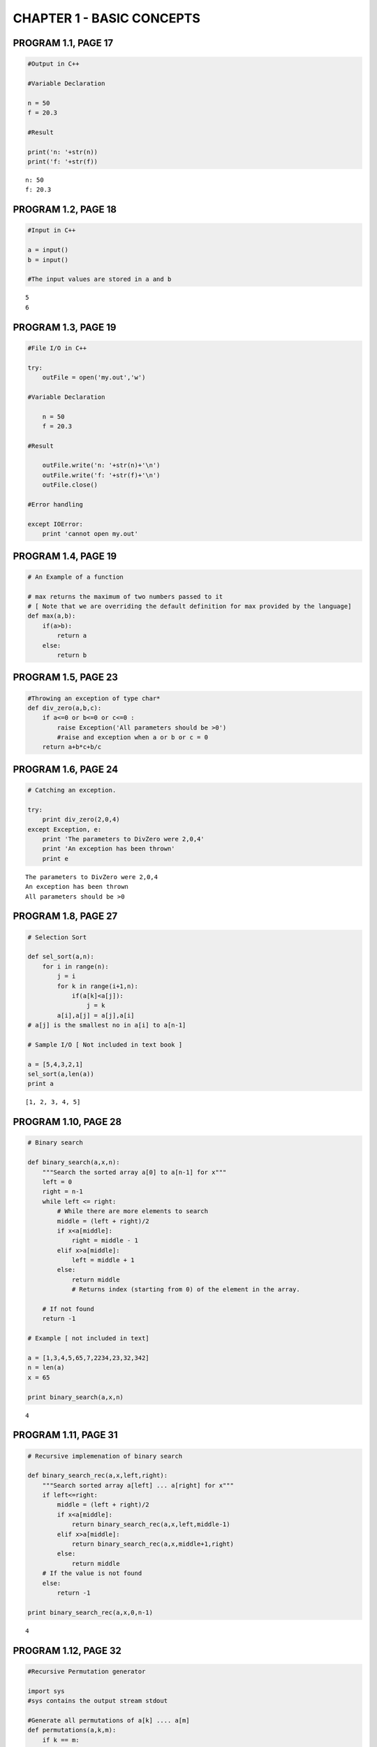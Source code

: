 
CHAPTER 1 - BASIC CONCEPTS
==========================

PROGRAM 1.1, PAGE 17
--------------------

.. code:: python

    #Output in C++
    
    #Variable Declaration
    
    n = 50
    f = 20.3
    
    #Result
    
    print('n: '+str(n))
    print('f: '+str(f))

.. parsed-literal::

    n: 50
    f: 20.3


PROGRAM 1.2, PAGE 18
--------------------

.. code:: python

    #Input in C++
    
    a = input()
    b = input()
    
    #The input values are stored in a and b

.. parsed-literal::

    5
    6


PROGRAM 1.3, PAGE 19
--------------------

.. code:: python

    #File I/O in C++
    
    try:
        outFile = open('my.out','w')
        
    #Variable Declaration
    
        n = 50
        f = 20.3
    
    #Result
    
        outFile.write('n: '+str(n)+'\n')
        outFile.write('f: '+str(f)+'\n')
        outFile.close()
        
    #Error handling
    
    except IOError:
        print 'cannot open my.out'
PROGRAM 1.4, PAGE 19
--------------------

.. code:: python

    # An Example of a function
    
    # max returns the maximum of two numbers passed to it 
    # [ Note that we are overriding the default definition for max provided by the language]
    def max(a,b):
        if(a>b):
            return a
        else:
            return b
PROGRAM 1.5, PAGE 23
--------------------

.. code:: python

    #Throwing an exception of type char*
    def div_zero(a,b,c):
        if a<=0 or b<=0 or c<=0 :
            raise Exception('All parameters should be >0')
            #raise and exception when a or b or c = 0
        return a+b*c+b/c
PROGRAM 1.6, PAGE 24
--------------------

.. code:: python

    # Catching an exception.
    
    try:
        print div_zero(2,0,4)
    except Exception, e:
        print 'The parameters to DivZero were 2,0,4'
        print 'An exception has been thrown'
        print e

.. parsed-literal::

    The parameters to DivZero were 2,0,4
    An exception has been thrown
    All parameters should be >0


PROGRAM 1.8, PAGE 27
--------------------

.. code:: python

    # Selection Sort
    
    def sel_sort(a,n):
        for i in range(n):
            j = i
            for k in range(i+1,n):
                if(a[k]<a[j]):
                    j = k
            a[i],a[j] = a[j],a[i]
    # a[j] is the smallest no in a[i] to a[n-1]
           
    # Sample I/O [ Not included in text book ]
    
    a = [5,4,3,2,1]
    sel_sort(a,len(a))
    print a

.. parsed-literal::

    [1, 2, 3, 4, 5]


PROGRAM 1.10, PAGE 28
---------------------

.. code:: python

    # Binary search
    
    def binary_search(a,x,n):
        """Search the sorted array a[0] to a[n-1] for x"""
        left = 0
        right = n-1
        while left <= right:
            # While there are more elements to search
            middle = (left + right)/2
            if x<a[middle]:
                right = middle - 1
            elif x>a[middle]:
                left = middle + 1
            else: 
                return middle
                # Returns index (starting from 0) of the element in the array.
            
        # If not found
        return -1
    
    # Example [ not included in text]
    
    a = [1,3,4,5,65,7,2234,23,32,342]
    n = len(a)
    x = 65
    
    print binary_search(a,x,n)

.. parsed-literal::

    4


PROGRAM 1.11, PAGE 31
---------------------

.. code:: python

    # Recursive implemenation of binary search
    
    def binary_search_rec(a,x,left,right):
        """Search sorted array a[left] ... a[right] for x"""
        if left<=right:
            middle = (left + right)/2
            if x<a[middle]:
                return binary_search_rec(a,x,left,middle-1)
            elif x>a[middle]:
                return binary_search_rec(a,x,middle+1,right)
            else:
                return middle
        # If the value is not found
        else:
            return -1
    
    print binary_search_rec(a,x,0,n-1)

.. parsed-literal::

    4


PROGRAM 1.12, PAGE 32
---------------------

.. code:: python

    #Recursive Permutation generator
    
    import sys
    #sys contains the output stream stdout
    
    #Generate all permutations of a[k] .... a[m]
    def permutations(a,k,m):
        if k == m:
            for i in range (m+1):
                sys.stdout.write(str(a[i])+' ')
            sys.stdout.write('\n')
        else:
            #a[k:m] has more than one permutation. Generate these recursively
            for i in range (k,m+1):
                    a[k],a[i] = a[i],a[k]
                    permutations(a,k+1,m)
                    a[k],a[i] = a[i],a[k]
                    
    #Sample I/O [Not included in textbook]
    a = [1,5,2]
    permutations(a,0,len(a)-1)

.. parsed-literal::

    1 5 2 
    1 2 5 
    5 1 2 
    5 2 1 
    2 5 1 
    2 1 5 


PROGRAM 1.13, PAGE 35
---------------------

.. code:: python

    # Compute the product of the elements a[0:n-1]
    
    import operator
    
    def accumulate(a, start, end, initialValue, op):
        """returns op(sum or product or difference etc ) of values"""
    
        #since python does not have mechanism for pointer implementations
        #array implementation of accumulate is done
        #start -> index of first element of array a
        #end -> index of last element of array a
    
        for e in range(start,end+1):
            initialValue = op(initialValue,a[e])
        return initialValue
    
    # Returns the product of numbers a[0] ... a[n-1]
    def product(a,n):
        initVal = 1
        return accumulate(a,0,n-1,initVal,operator.mul)
PROGRAM 1.14, PAGE 36
---------------------

.. code:: python

    # Permutations using library functions
    
    import itertools
    # contains support for permutations() which is python equivalent of 
    # C++ STL function next_permutation
    
    class next_permutation_generator(object):
        def __init__(self, a,m ):
            self.permutation_iterator = itertools.permutations("".join(c for c in a[:m]))
        def __call__(self, a,m):
            '''Returns True if next permutation of a exists'''
            try:
                del a[:]
                for c in next(self.permutation_iterator):
                    a.append(c)
                return True
            except StopIteration:
                return False
    
    def Permutations(a,m):
        '''Print all permutations of a[0:m]'''
        a= list(a)
        # converts string a to list a to facilitate inplace computation
        # so as to make next_permutation functionally similar to 
        # call by reference function in C++
        next_permutation = next_permutation_generator(a,m) 
    
        while next_permutation(a,m):
            print "".join(c for c in a)
            
    #sample I/O  [ Not included in textbook]
    Permutations('ABCDEF',3)

.. parsed-literal::

    ABC
    ACB
    BAC
    BCA
    CAB
    CBA


PROGRAM 1.6, PAGE 38
--------------------

.. code:: python

    #Function to compute a+b+b*c+(a+b-c)/(a+b)+4.0
    
    def abc(a,b,c):
        a = float(a)
        b = float(b)
        c = float(c)
        return a+b+b*c+(a+b-c)/(a+b)+4.0
PROGRAM 1.17, PAGE 39
---------------------

.. code:: python

    # Iterative function for sum
    # NOTE that this overrides the sum function of python
    
    def sum(a,n):
        s = 0
        for i in range(n):
            s += a[i]
        return s
PROGRAM 1.18, PAGE 39
---------------------

.. code:: python

    # Recursive function for sum
    def rsum(a,n):
        if n<=0:
            return 0
        else:
            return rsum(a,n-1)+a[n-1]
PROGRAM 1.19, PAGE 44
---------------------

.. code:: python

    # Program 1.17 with count statements added (to compute time complexity)
    # Note that this overrides the default definition of sum in python
    
    count = 0
    def sum(a,n):
        s = 0
        global count
        count += 1
        for i in range(n):
            count += 1    #for for loop
            s += a[i]
            count += 1    #for assignment
        count += 1        #for last time of for
        count += 1        #for return
        return s
PROGRAM 1.20, PAGE 44
---------------------

.. code:: python

    #Simplified version of Program 1.19
    
    count = 0
    def sum(a,n):
        s =0
        global count
        for i in range(n):
            s += a[i]
            count +=2
        count +=3
        return s
PROGRAM 1.21, PAGE 45
---------------------

.. code:: python

    #Program 1.18 with count statements added
    count = 0
    def rsum(a,n):
        if n<=0:
            global count
            count += 1     # for return
            return 0
        else:
            count += 1     # for return
            return rsum(a,n-1)+a[n-1]
PROGRAM 1.22, PAGE 46
---------------------

.. code:: python

    #Matrix Addition
    import numpy as np
    def add(a,b,c,m,n):
        for i in range(m):
            c[i] = [ a[i][j]+b[i][j] for j in range(n)]
            
    #Sample I/O - [Not given in textbook]
    
    a = [[1,2,3],[4,5,6],[7,8,9]]
    b = [[1,2,3],[4,5,6],[7,8,9]]
    c = [[],[],[]]
    add(a,b,c,3,3)
    c = np.array(c,float)
    print c

.. parsed-literal::

    [[  2.   4.   6.]
     [  8.  10.  12.]
     [ 14.  16.  18.]]


PROGRAM 1.23, PAGE 47
---------------------

.. code:: python

    #Matrix addition with counting statements
    
    def matrix_add(a,b,c,m,n):
        global count
        count += 1
        #for for loop i
        for i in range(m):
            count += 1    #for for loop j
            s = [a[i,j]+b[i,j] for j in range(n)]
            c[i] = s
            count += 1    #for assignment
            count += 1 #for last time for j
        count += 1 #for last time for i    
PROGRAM 1.24, PAGE 47
---------------------

.. code:: python

    #Simplified program with counting only
    
    def matrix_add_count_only(a,b,c,m,n):
        global count
        for i in range(m):
            for j in range(n):
                count += 2
            count += 2
        count += 1
PROGRAM 1.25, PAGE 50
---------------------

.. code:: python

    # Fibonacci Number
    def fibonacci(n):
        """
        Compute the Fibonacci number Fn for the given n.
        Refer : http://en.wikipedia.org/wiki/Fibonacci_number
        """
        if n<= 1:
            print n   #F0 = 0 and F1 = 1
        else:
            #Compute Fn
            fnm2 = 0
            fnm1 = 1
            for i in range(2,n+1):
                fn = fnm1 + fnm2
                fnm2 = fnm1
                fnm1 = fn
            print fn
            
    # Sample I/O [Not in textbook]
    fibonacci(7)

.. parsed-literal::

    13


PROGRAM 1.26, PAGE 58
---------------------

.. code:: python

    #Magic Square
    
    def magic_square(n):
        '''Create a magic square of size n, n is odd'''
        max_size = 51
        
        # Check if n is within range
        if ( n > max_size ) or ( n < 1 ):
            raise Exception('Error!..n out of range')
        elif (n%2) == 0:
            raise Exception('Error!..n is even')
        
        # n is odd. Coxeter's rule can be applied
        square = np.zeros((n,n))
        square[0][(n-1)/2] = 1
        # middle row of 1st element
                
        # i and j are current positions
        key = 2
        i = 0
        j = (n-1)/2
        nsquared = n*n
        while key <= nsquared:
            #Move up and left
            k = (n-1) if (i-1)<0 else (i-1)
            l = (n-1) if (j-1)<0 else (j-1)
            if square[k][l] != 0 :    #if square occupied, move down
                i = (i+1)%n
            else:
                #Square is unoccupied
                i = k
                j = l
            square[i][j] = key
            key +=  1
        print 'magic square of size', n
        print square
    
    # Sample I/O [ Not in textbook ]
    magic_square(5)

.. parsed-literal::

    magic square of size 5
    [[ 15.   8.   1.  24.  17.]
     [ 16.  14.   7.   5.  23.]
     [ 22.  20.  13.   6.   4.]
     [  3.  21.  19.  12.  10.]
     [  9.   2.  25.  18.  11.]]


PROGRAM 1.27, PAGE 62
---------------------

.. code:: python

    # Sequental Search
    i = 0
    def sequential_search(a,n,x):
        global i
        for i in range(n):
            if(a[i] == x):
                break
        if(i==n):
            return -1
        else:
            return i
    
    # Sample I/O - [ Not in Textbook]
    a = [1,3,4,5,65,7,2234,23,32,342]
    print sequential_search(a,len(a),32)

.. parsed-literal::

    8


PROGRAM 1.28, PAGE 63
---------------------

.. code:: python

    # Program to time Program 1.27
    
    # For getting the current processor time
    import time as t
    
    def time_search():                
        a = range(1,1001)
        n = [10*j for j in range(10)] + [100*j+100 for j in range(10)]
        print 'n \ttime'
        print '==========================='
        for j in range(20):
            # Obtain Computing times
            start = t.clock()                      #Start timer
            k = sequential_search(a,n[j],0)   #Unsuccessfull search
            stop = t.clock()                       #Stop timer
            run_time = (stop - start)
            print n[j],'\t',run_time
        print 'Times are in hundredths of a second'
    
    #Sample I/O not included in text book:
    time_search()
    
    #Returns all zeros since accuracy of clock is 1/100 of a second

.. parsed-literal::

    n 	time
    ===========================
    0 	5.00000000003e-06
    10 	1.29999999999e-05
    20 	1.3e-05
    30 	1.7e-05
    40 	0.000123
    50 	2.7e-05
    60 	2.6e-05
    70 	3.70000000001e-05
    80 	3.70000000001e-05
    90 	4.4e-05
    100 	4.6e-05
    200 	8.9e-05
    300 	0.000125
    400 	0.000174
    500 	0.000251
    600 	0.000261
    700 	0.000136
    800 	0.000117
    900 	0.000161
    1000 	0.000146
    Times are in hundredths of a second


PROGRAM 1.29, PAGE 65
---------------------

.. code:: python

    # Timing Program - (Using repetitive testing)
    
    # For getting the current processor time
    import time as t
    
    def time_search():                
        a = range(1,1001)
        n = [10*j for j in range(10)] + [100*j+100 for j in range(10)]
        r = [300000,300000,200000,200000,100000,100000,100000,80000,80000]
        r += [50000,50000,25000,15000,15000,10000,7500,7000,6000,5000,5000]
        
        print 'n \ttotalTime \trunTime'
        print "==========================================="
        for j in range(20):
            #Obtain Computing times
            start = t.clock()                      #Start timer
            for b in range (r[j]+1):
                k = sequential_search(a,n[j],0)   #Unsuccessfull search
            stop = t.clock()                       #Stop timer
            totalTime = (stop - start)*1000
            runTime = float(totalTime)/float(r[j])
            print str(n[j])+'\t'+str(totalTime)+'\t\t'+str(runTime)
        print '\nTimes are in hundredths of a second'
    
    # Sample I/O not included in text book:
    time_search()
    
    # Returns all zeros since accuracy of clock is 1/100 of a second

.. parsed-literal::

    n 	totalTime 	runTime
    ===========================================
    0	89.503		0.000298343333333
    10	326.896		0.00108965333333
    20	365.765		0.001828825
    30	454.728		0.00227364
    40	290.995		0.00290995
    50	362.896		0.00362896
    60	421.222		0.00421222
    70	388.514		0.004856425
    80	440.947		0.0055118375
    90	308.063		0.00616126
    100	336.058		0.00672116
    200	322.382		0.01289528
    300	292.768		0.0195178666667
    400	396.194		0.0264129333333
    500	330.193		0.0330193
    600	296.842		0.0395789333333
    700	323.536		0.0462194285714
    800	321.727		0.0536211666667
    900	299.196		0.0598392
    1000	335.343		0.0670686
    
    Times are in hundredths of a second

